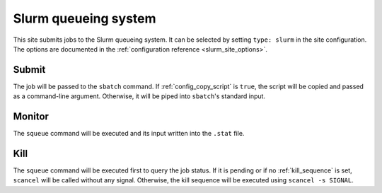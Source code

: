 
Slurm queueing system
=====================

This site submits jobs to the Slurm queueing system. It can be selected by
setting ``type: slurm`` in the site configuration. The options are documented in
the :ref:`configuration reference <slurm_site_options>`.

Submit
------

The job will be passed to the ``sbatch`` command. If :ref:`config_copy_script`
is ``true``, the script will be copied and passed as a command-line argument.
Otherwise, it will be piped into ``sbatch``'s standard input.

Monitor
-------

The ``squeue`` command will be executed and its input written into the ``.stat``
file.

Kill
----

The ``squeue`` command will be executed first to query the job status. If it is
pending or if no :ref:`kill_sequence` is set, ``scancel`` will be called without
any signal. Otherwise, the kill sequence will be executed using ``scancel -s
SIGNAL``.
